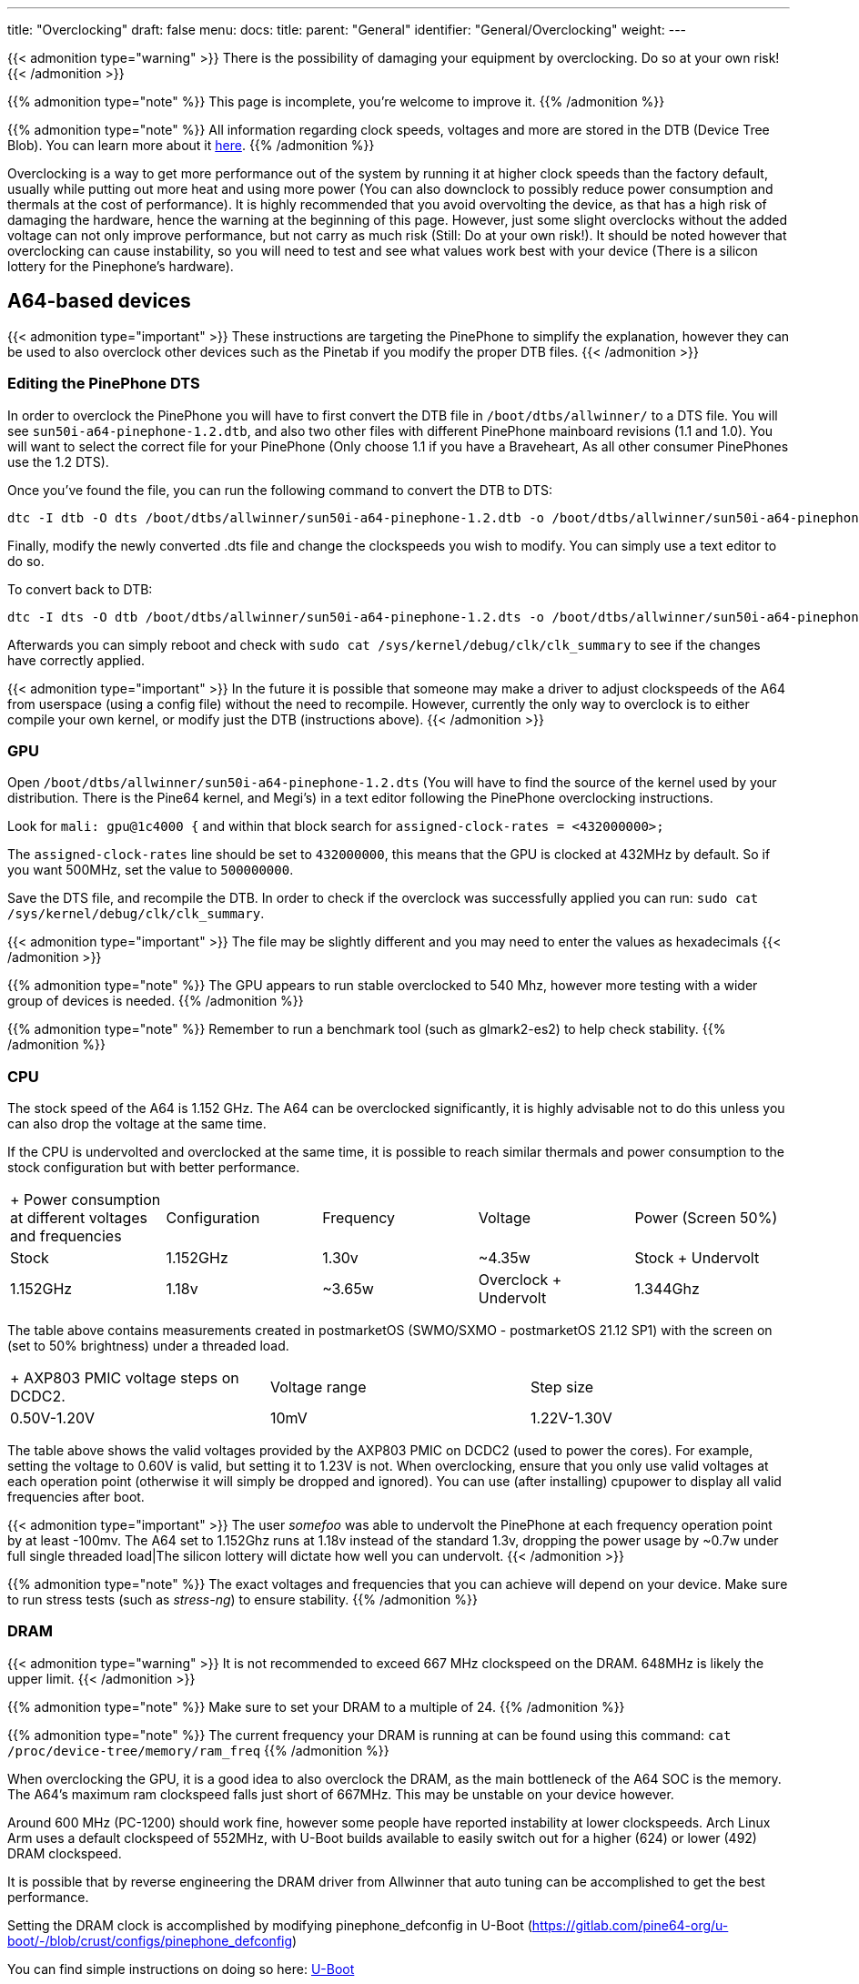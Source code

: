 ---
title: "Overclocking"
draft: false
menu:
  docs:
    title:
    parent: "General"
    identifier: "General/Overclocking"
    weight: 
---

{{< admonition type="warning" >}}
 There is the possibility of damaging your equipment by overclocking. Do so at your own risk!
{{< /admonition >}}

{{% admonition type="note" %}}
This page is incomplete, you're welcome to improve it.
{{% /admonition %}}

{{% admonition type="note" %}}
All information regarding clock speeds, voltages and more are stored in the DTB (Device Tree Blob). You can learn more about it https://elinux.org/Device_Tree_Reference[here].
{{% /admonition %}}

Overclocking is a way to get more performance out of the system by running it at higher clock speeds than the factory default, usually while putting out more heat and using more power (You can also downclock to possibly reduce power consumption and thermals at the cost of performance). It is highly recommended that you avoid overvolting the device, as that has a high risk of damaging the hardware, hence the warning at the beginning of this page. However, just some slight overclocks without the added voltage can not only improve performance, but not carry as much risk (Still: Do at your own risk!). It should be noted however that overclocking can cause instability, so you will need to test and see what values work best with your device (There is a silicon lottery for the Pinephone's hardware).

== A64-based devices

{{< admonition type="important" >}}
 These instructions are targeting the PinePhone to simplify the explanation, however they can be used to also overclock other devices such as the Pinetab if you modify the proper DTB files.
{{< /admonition >}}

=== Editing the PinePhone DTS

In order to overclock the PinePhone you will have to first convert the DTB file in `/boot/dtbs/allwinner/` to a DTS file. You will see `sun50i-a64-pinephone-1.2.dtb`, and also two other files with different PinePhone mainboard revisions (1.1 and 1.0). You will want to select the correct file for your PinePhone (Only choose 1.1 if you have a Braveheart, As all other consumer PinePhones use the 1.2 DTS).

Once you've found the file, you can run the following command to convert the DTB to DTS:

 dtc -I dtb -O dts /boot/dtbs/allwinner/sun50i-a64-pinephone-1.2.dtb -o /boot/dtbs/allwinner/sun50i-a64-pinephone-1.2.dts

Finally, modify the newly converted .dts file and change the clockspeeds you wish to modify. You can simply use a text editor to do so.

To convert back to DTB:

 dtc -I dts -O dtb /boot/dtbs/allwinner/sun50i-a64-pinephone-1.2.dts -o /boot/dtbs/allwinner/sun50i-a64-pinephone-1.2.dtb

Afterwards you can simply reboot and check with `sudo cat /sys/kernel/debug/clk/clk_summary` to see if the changes have correctly applied.

{{< admonition type="important" >}}
 In the future it is possible that someone may make a driver to adjust clockspeeds of the A64 from userspace (using a config file) without the need to recompile. However, currently the only way to overclock is to either compile your own kernel, or modify just the DTB (instructions above).
{{< /admonition >}}

=== GPU

Open `/boot/dtbs/allwinner/sun50i-a64-pinephone-1.2.dts` (You will have to find the source of the kernel used by your distribution. There is the Pine64 kernel, and Megi's) in a text editor following the PinePhone overclocking instructions.

Look for `mali: gpu@1c4000 {` and within that block search for `assigned-clock-rates = <432000000>;`

The `assigned-clock-rates` line should be set to `432000000`, this means that the GPU is clocked at 432MHz by default. So if you want 500MHz, set the value to `500000000`.

Save the DTS file, and recompile the DTB. In order to check if the overclock was successfully applied you can run: `sudo cat /sys/kernel/debug/clk/clk_summary`.

{{< admonition type="important" >}}
 The file may be slightly different and you may need to enter the values as hexadecimals
{{< /admonition >}}

{{% admonition type="note" %}}
The GPU appears to run stable overclocked to 540 Mhz, however more testing with a wider group of devices is needed.
{{% /admonition %}}

{{% admonition type="note" %}}
Remember to run a benchmark tool (such as glmark2-es2) to help check stability.
{{% /admonition %}}

=== CPU

The stock speed of the A64 is 1.152 GHz. The A64 can be overclocked significantly, it is highly advisable not to do this unless you can also drop the voltage at the same time.

If the CPU is undervolted and overclocked at the same time, it is possible to reach similar thermals and power consumption to the stock configuration but with better performance.

[cols="1,1,1,1,1"]
|===
|+ Power consumption at different voltages and frequencies
|Configuration
|Frequency
|Voltage
|Power (Screen 50%)

|Stock
| 1.152GHz | 1.30v | ~4.35w

|Stock + Undervolt
| 1.152GHz | 1.18v | ~3.65w

|Overclock + Undervolt
| 1.344Ghz | 1.28v | ~4.60w
|===
The table above contains measurements created in postmarketOS (SWMO/SXMO - postmarketOS 21.12 SP1) with the screen on (set to 50% brightness) under a threaded load.

[cols="1,1,1"]
|===
|+ AXP803 PMIC voltage steps on DCDC2.
|Voltage range
|Step size

|0.50V-1.20V
| 10mV

|1.22V-1.30V
| 20mV

|===
The table above shows the valid voltages provided by the AXP803 PMIC on DCDC2 (used to power the cores). For example, setting the voltage to 0.60V is valid, but setting it to 1.23V is not. When overclocking, ensure that you only use valid voltages at each operation point (otherwise it will simply be dropped and ignored). You can use (after installing) cpupower to display all valid frequencies after boot.

{{< admonition type="important" >}}
 The user _somefoo_ was able to undervolt the PinePhone at each frequency operation point by at least -100mv. The A64 set to 1.152Ghz runs at 1.18v instead of the standard 1.3v, dropping the power usage by ~0.7w under full single threaded load|The silicon lottery will dictate how well you can undervolt.
{{< /admonition >}}

{{% admonition type="note" %}}
The exact voltages and frequencies that you can achieve will depend on your device. Make sure to run stress tests (such as _stress-ng_) to ensure stability.
{{% /admonition %}}

=== DRAM

{{< admonition type="warning" >}}
 It is not recommended to exceed 667 MHz clockspeed on the DRAM. 648MHz is likely the upper limit.
{{< /admonition >}}

{{% admonition type="note" %}}
Make sure to set your DRAM to a multiple of 24.
{{% /admonition %}}

{{% admonition type="note" %}}
The current frequency your DRAM is running at can be found using this command: `cat /proc/device-tree/memory/ram_freq`
{{% /admonition %}}

When overclocking the GPU, it is a good idea to also overclock the DRAM, as the main bottleneck of the A64 SOC is the memory. The A64's maximum ram clockspeed falls just short of 667MHz. This may be unstable on your device however.

Around 600 MHz (PC-1200) should work fine, however some people have reported instability at lower clockspeeds. Arch Linux Arm uses a default clockspeed of 552MHz, with U-Boot builds available to easily switch out for a higher (624) or lower (492) DRAM clockspeed.

It is possible that by reverse engineering the DRAM driver from Allwinner that auto tuning can be accomplished to get the best performance.

Setting the DRAM clock is accomplished by modifying pinephone_defconfig in U-Boot (https://gitlab.com/pine64-org/u-boot/-/blob/crust/configs/pinephone_defconfig)

You can find simple instructions on doing so here: link:/documentation/General/U-Boot[U-Boot]

=== VPU

In order to allocate more VRAM for the GPU you can add `cma=256` to your kernel (or use kconfig with CONFIG_CMA_SIZE_MBYTES=256) cmdline in boot.scr which you will have to compile using mkimage. By default the kernel allocates only 64MB, and the maximum value is 256MB.

In order to compile boot.scr you can run `mkimage -C none -A arm64 -T script -d boot.cmd boot.scr`

{{< admonition type="important" >}}
 You may not have a boot.cmd file in your boot directory and instead you may instead have a boot.txt
{{< /admonition >}}

=== Cedrus

Overclocking cedrus is achieved by modifying the kernel source code: https://elixir.bootlin.com/linux/latest/source/drivers/staging/media/sunxi/cedrus/cedrus.c#L507

{{< admonition type="important" >}}
 User _33yn2_ is not particularly sure if this makes any difference, or if it might in fact have a negative impact. Probably not worth messing with.
{{< /admonition >}}

== RK3399-based devices

The RK3399 clocks are found in https://github.com/torvalds/linux/blob/master/arch/arm64/boot/dts/rockchip/rk3399-opp.dtsi[arch/arm64/boot/dts/rockchip/rk3399-opp.dtsi]

More optimised voltages and clocks can be found in https://github.com/torvalds/linux/blob/master/arch/arm64/boot/dts/rockchip/rk3399-op1-opp.dtsi[arch/arm64/boot/dts/rockchip/rk3399-op1-opp.dtsi]
These include a slight overclock and undervolt, they are intended for the OP1 CPU found in many Chromebooks but have worked fine in all recorded cases on regular RK3399 SoCs in other devices.

=== GPU

Any clock speeds can be added for the GPU in `gpu_opp_table`

The highest recommended voltage for the GPU is 1.2V as specified in the RK3399 schematic from Rockchip.

Segfault has found that the RK3399 in his Pinebook Pro can reach 950MHz on the GPU while being stable.

The stock speed for the GPU is 800Mhz.

Note that the GPU in the RK3399 is already bottlenecked by the memory bandwidth available to it, so overclocking generally yields no improvements.

=== CPU

A set of available clock speeds that can be added to the CPU clusters can be found in `drivers/clk/rockchip/clk-rk3399.c` under `rk3399_cpuclkl_rates` for the little cores and `rk3399_cpuclkb_rates` for the big cores.

These clock speeds can be added to `cluster0_opp` for the small cores and `cluster1_opp` for the big cores respectively.

The maximum limit is 1.8GHz on the little cores and 2.2GHz on the big cores.

The highest recommended voltage for the little cores is 1.2V and for the big cores is 1.25V.

Segfault has found that the RK3399 in his Pinebook Pro can reach 1.7GHz on the little cores and 2.08GHz on the big ones.

The stock speed for the little cores is 1.4GHz and on the big cores it is 1.8GHz, the OP1 speeds default to 1.5GHz and 2.0GHz instead.

== ROCK64

DTB is in `/boot/dtbs/rockchip/rk3328-rock64.dtb`. CPU clock rates are inside `opp_table0` as hexadecimal numbers in the `opp-hz` field.

Check the achieved clock speed with `sudo cat /sys/kernel/debug/clk/clk_summary | grep armclk`.

Thanks to https://github.com/ayufan-rock64[Ayufan]'s work (with their https://github.com/ayufan-rock64/linux-build/blob/master/recipes/overclocking.md[overclocking recipe]), we know we can add a <strong>1.392GHz</strong> operating point, and a <strong>1.512GHz</strong> operating point (you should ensure you have a large heatsink for this last one). You can do so by adding the following in the `opp_table0` object, after the `opp-1296000000` operating point:

 opp-1392000000 {
         opp-hz = <0x00 0x52f83c00>;
         opp-microvolt = <0x149970>;
         clock-latency-ns = <0x9c40>;
 };

 opp-1512000000 {
         opp-hz = <0x00 0x5a1f4a00>;
         opp-microvolt = <0x162010>;
         clock-latency-ns = <0x9c40>;
 };

GPU needs investigating, but current mainline device tree does not try to clock up the GPU at all.

